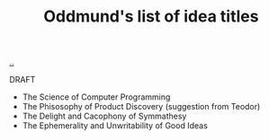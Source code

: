 :PROPERTIES:
:ID: bca50118-6b1b-46ac-a19d-3604aafc8e51
:END:
#+TITLE: Oddmund's list of idea titles

[[file:..][..]]

DRAFT

- The Science of Computer Programming
- The Phisosophy of Product Discovery (suggestion from Teodor)
- The Delight and Cacophony of Symmathesy
- The Ephemerality and Unwritability of Good Ideas

